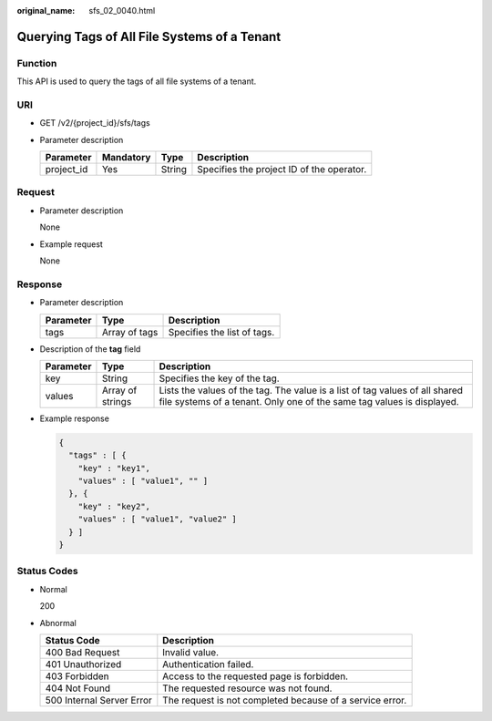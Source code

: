 :original_name: sfs_02_0040.html

.. _sfs_02_0040:

Querying Tags of All File Systems of a Tenant
=============================================

Function
--------

This API is used to query the tags of all file systems of a tenant.

URI
---

-  GET /v2/{project_id}/sfs/tags
-  Parameter description

   ========== ========= ====== =========================================
   Parameter  Mandatory Type   Description
   ========== ========= ====== =========================================
   project_id Yes       String Specifies the project ID of the operator.
   ========== ========= ====== =========================================

Request
-------

-  Parameter description

   None

-  Example request

   None

Response
--------

-  Parameter description

   ========= ============= ===========================
   Parameter Type          Description
   ========= ============= ===========================
   tags      Array of tags Specifies the list of tags.
   ========= ============= ===========================

-  Description of the **tag** field

   +-----------+------------------+------------------------------------------------------------------------------------------------------------------------------------------------------+
   | Parameter | Type             | Description                                                                                                                                          |
   +===========+==================+======================================================================================================================================================+
   | key       | String           | Specifies the key of the tag.                                                                                                                        |
   +-----------+------------------+------------------------------------------------------------------------------------------------------------------------------------------------------+
   | values    | Array of strings | Lists the values of the tag. The value is a list of tag values of all shared file systems of a tenant. Only one of the same tag values is displayed. |
   +-----------+------------------+------------------------------------------------------------------------------------------------------------------------------------------------------+

-  Example response

   .. code-block::

      {
        "tags" : [ {
          "key" : "key1",
          "values" : [ "value1", "" ]
        }, {
          "key" : "key2",
          "values" : [ "value1", "value2" ]
        } ]
      }

Status Codes
------------

-  Normal

   200

-  Abnormal

   +---------------------------+----------------------------------------------------------+
   | Status Code               | Description                                              |
   +===========================+==========================================================+
   | 400 Bad Request           | Invalid value.                                           |
   +---------------------------+----------------------------------------------------------+
   | 401 Unauthorized          | Authentication failed.                                   |
   +---------------------------+----------------------------------------------------------+
   | 403 Forbidden             | Access to the requested page is forbidden.               |
   +---------------------------+----------------------------------------------------------+
   | 404 Not Found             | The requested resource was not found.                    |
   +---------------------------+----------------------------------------------------------+
   | 500 Internal Server Error | The request is not completed because of a service error. |
   +---------------------------+----------------------------------------------------------+
